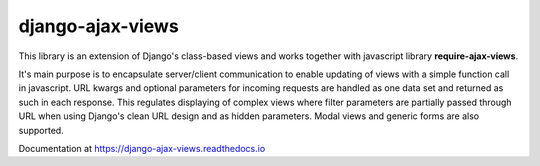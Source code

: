 
#################
django-ajax-views
#################

.. image:: https://img.shields.io/pypi/v/django-ajax-views.svg
    :target: https://pypi.python.org/pypi/django-ajax-views
.. image:: https://img.shields.io/pypi/pyversions/django-ajax-views.svg
    :target: https://pypi.python.org/pypi/django-ajax-views
.. image:: https://img.shields.io/pypi/wheel/django-ajax-views.svg?maxAge=2592000
    :target: https://pypi.python.org/pypi/django-ajax-views
.. image:: https://img.shields.io/pypi/status/django-ajax-views.svg
    :target: https://pypi.python.org/pypi/django-ajax-views
.. image:: https://img.shields.io/badge/license-MIT-blue.svg
    :target: https://raw.githubusercontent.com/collab-project/django-ajax-views/master/LICENSE

This library is an extension of Django's class-based views and works together with javascript library
**require-ajax-views**.

It's main purpose is to encapsulate server/client communication to enable updating of views with a simple
function call in javascript. URL kwargs and optional parameters for incoming requests are handled as one
data set and returned as such in each response. This regulates displaying of complex views where filter
parameters are partially passed through URL when using Django's clean URL design and as hidden parameters.
Modal views and generic forms are also supported.

Documentation at https://django-ajax-views.readthedocs.io

..
    .. image:: https://travis-ci.org/collab-project/django-ajax-views.svg?branch=master
        :target: https://travis-ci.org/collab-project/django-ajax-views
    .. image:: https://coveralls.io/repos/collab-project/django-ajax-views/badge.svg
        :target: https://coveralls.io/r/collab-project/django-ajax-views
    .. image:: https://img.shields.io/pypi/dm/django-ajax-views.svg?maxAge=2592000
        :target: https://pypi.python.org/pypi/django-ajax-views